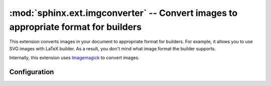 .. highlight:: rest

:mod:`sphinx.ext.imgconverter` -- Convert images to appropriate format for builders
===================================================================================

.. module:: sphinx.ext.imgconverter
   :synopsis: Convert images to appropriate format for builders

.. versionadded:: 1.6

This extension converts images in your document to appropriate format for builders.
For example, it allows you to use SVG images with LaTeX builder.
As a result, you don't mind what image format the builder supports.

Internally, this extension uses Imagemagick_ to convert images.

.. _Imagemagick: https://www.imagemagick.org/script/index.php

Configuration
-------------

.. confval:: image_converter

   A path to :command:`convert` command.  By default, the imgconverter uses
   the command from search paths.
